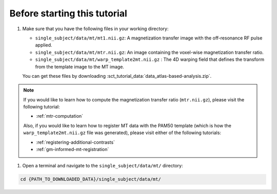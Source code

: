 Before starting this tutorial
#############################

#. Make sure that you have the following files in your working directory:

   * ``single_subject/data/mt/mt1.nii.gz``: A magnetization transfer image with the off-resonance RF pulse applied.
   * ``single_subject/data/mt/mtr.nii.gz``: An image containing the voxel-wise magnetization transfer ratio.
   * ``single_subject/data/mt/warp_template2mt.nii.gz`` : The 4D warping field that defines the transform from the template image to the MT image.

   You can get these files by downloading :sct_tutorial_data:`data_atlas-based-analysis.zip`.

.. note:: If you would like to learn how to compute the magnetization transfer ratio (``mtr.nii.gz``), please visit the following tutorial:

   * :ref:`mtr-computation`

   Also, if you would like to learn how to register MT data with the PAM50 template (which is how the ``warp_template2mt.nii.gz`` file was generated), please visit either of the following tutorials:

   * :ref:`registering-additional-contrasts`
   * :ref:`gm-informed-mt-registration`

#. Open a terminal and navigate to the ``single_subject/data/mt/`` directory:

.. code:: sh

   cd {PATH_TO_DOWNLOADED_DATA}/single_subject/data/mt/